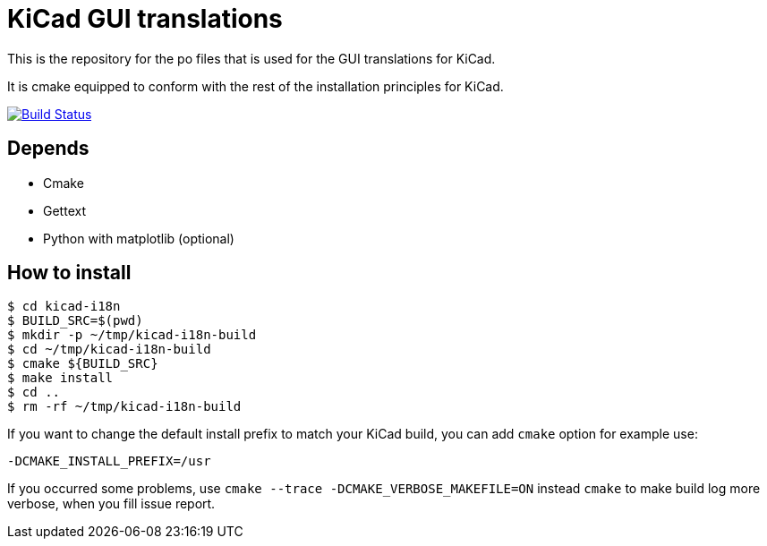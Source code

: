 = KiCad GUI translations

This is the repository for the po files that is used for the GUI
translations for KiCad.

It is cmake equipped to conform with the rest of the installation
principles for KiCad.

image:http://ci.kicad-pcb.org/job/any-kicad-i18n-stable/lastBuild/artifact/i18n_status.png?ts=1["Build
Status",
link="http://ci.kicad-pcb.org/job/any-kicad-i18n-stable/lastBuild/artifact/i18n_status.png"]

== Depends
- Cmake
- Gettext
- Python with matplotlib (optional)

== How to install
```sh
$ cd kicad-i18n
$ BUILD_SRC=$(pwd)
$ mkdir -p ~/tmp/kicad-i18n-build
$ cd ~/tmp/kicad-i18n-build
$ cmake ${BUILD_SRC}
$ make install
$ cd ..
$ rm -rf ~/tmp/kicad-i18n-build
```

If you want to change the default install prefix to match your KiCad
build, you can add `cmake` option for example use:
```
-DCMAKE_INSTALL_PREFIX=/usr
```

If you occurred some problems, use `cmake --trace -DCMAKE_VERBOSE_MAKEFILE=ON` instead `cmake` to
make build log more verbose, when you fill issue report.
